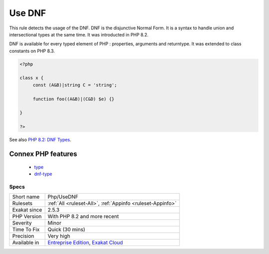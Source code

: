 .. _php-usednf:

.. _use-dnf:

Use DNF
+++++++

.. meta::
	:description:
		Use DNF: This rule detects the usage of the DNF.
	:twitter:card: summary_large_image
	:twitter:site: @exakat
	:twitter:title: Use DNF
	:twitter:description: Use DNF: This rule detects the usage of the DNF
	:twitter:creator: @exakat
	:twitter:image:src: https://www.exakat.io/wp-content/uploads/2020/06/logo-exakat.png
	:og:image: https://www.exakat.io/wp-content/uploads/2020/06/logo-exakat.png
	:og:title: Use DNF
	:og:type: article
	:og:description: This rule detects the usage of the DNF
	:og:url: https://php-tips.readthedocs.io/en/latest/tips/Php/UseDNF.html
	:og:locale: en
This rule detects the usage of the DNF. DNF is the disjunctive Normal Form. It is a syntax to handle union and intersectional types at the same time. It was introducted in PHP 8.2.

DNF is available for every typed element of PHP : properties, arguments and returntype. It was extended to class constants on PHP 8.3. 

.. code-block:: php
   
   <?php
   
   class x {
   	const (A&B)|string C = 'string';
   
   	function foo((A&B)|(C&D) $e) {}
   
   }
   
   ?>

See also `PHP 8.2: DNF Types <https://php.watch/versions/8.2/dnf-types>`_.

Connex PHP features
-------------------

  + `type <https://php-dictionary.readthedocs.io/en/latest/dictionary/type.ini.html>`_
  + `dnf-type <https://php-dictionary.readthedocs.io/en/latest/dictionary/dnf-type.ini.html>`_


Specs
_____

+--------------+-------------------------------------------------------------------------------------------------------------------------+
| Short name   | Php/UseDNF                                                                                                              |
+--------------+-------------------------------------------------------------------------------------------------------------------------+
| Rulesets     | :ref:`All <ruleset-All>`, :ref:`Appinfo <ruleset-Appinfo>`                                                              |
+--------------+-------------------------------------------------------------------------------------------------------------------------+
| Exakat since | 2.5.3                                                                                                                   |
+--------------+-------------------------------------------------------------------------------------------------------------------------+
| PHP Version  | With PHP 8.2 and more recent                                                                                            |
+--------------+-------------------------------------------------------------------------------------------------------------------------+
| Severity     | Minor                                                                                                                   |
+--------------+-------------------------------------------------------------------------------------------------------------------------+
| Time To Fix  | Quick (30 mins)                                                                                                         |
+--------------+-------------------------------------------------------------------------------------------------------------------------+
| Precision    | Very high                                                                                                               |
+--------------+-------------------------------------------------------------------------------------------------------------------------+
| Available in | `Entreprise Edition <https://www.exakat.io/entreprise-edition>`_, `Exakat Cloud <https://www.exakat.io/exakat-cloud/>`_ |
+--------------+-------------------------------------------------------------------------------------------------------------------------+


